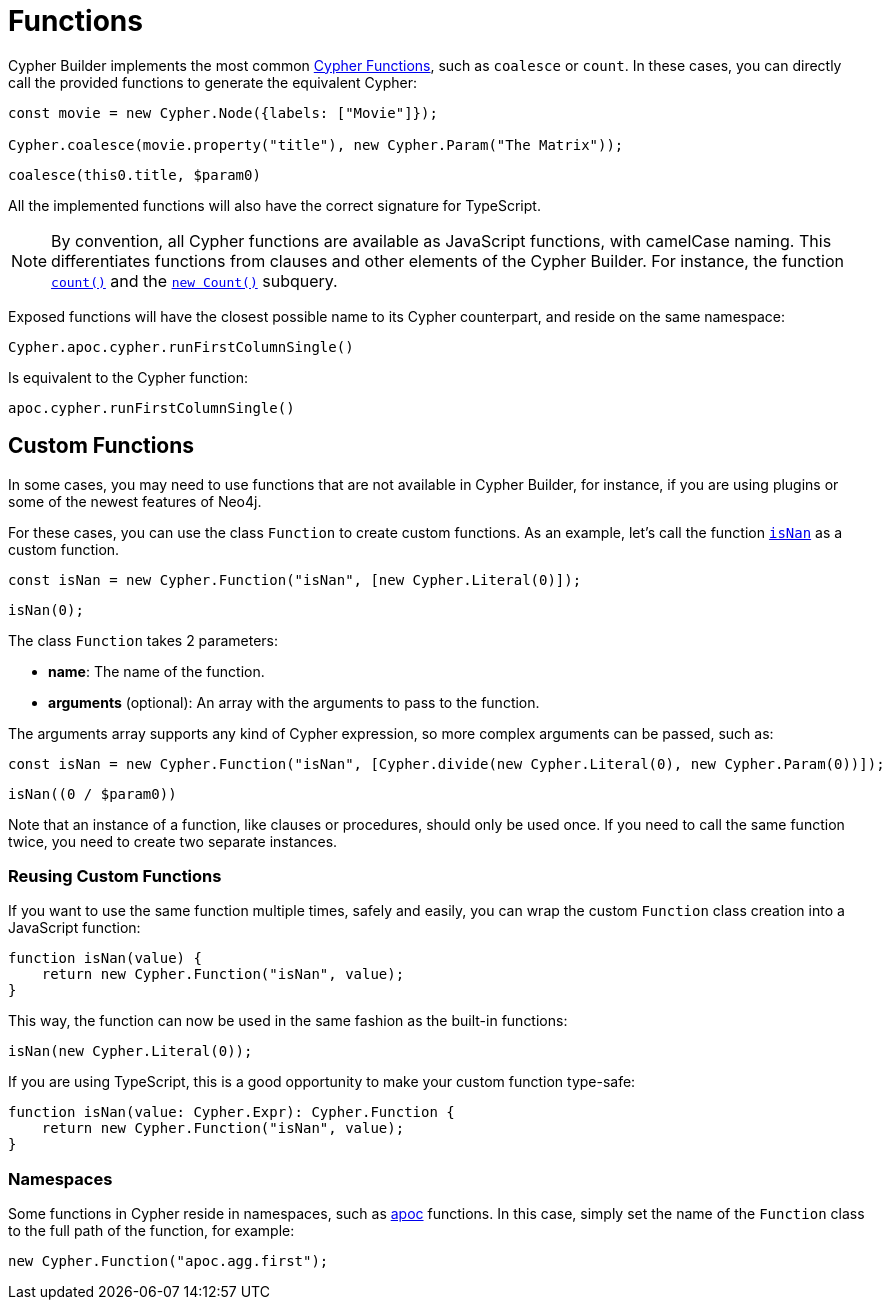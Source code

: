 = Functions

Cypher Builder implements the most common link:https://neo4j.com/docs/cypher-manual/current/functions/[Cypher Functions], such as `coalesce` or `count`. In these cases, you can directly call the provided functions to generate the equivalent Cypher:

```javascript
const movie = new Cypher.Node({labels: ["Movie"]});

Cypher.coalesce(movie.property("title"), new Cypher.Param("The Matrix"));
```

```cypher
coalesce(this0.title, $param0)
```

All the implemented functions will also have the correct signature for TypeScript.

[NOTE]
====
By convention, all Cypher functions are available as JavaScript functions, with camelCase naming. This differentiates functions from clauses and other elements of the Cypher Builder.
For instance, the function link:https://neo4j.com/docs/cypher-manual/current/functions/aggregating/#functions-count[`count()`] and the link:https://neo4j.com/docs/cypher-manual/current/syntax/expressions/#count-subqueries[`new Count()`] subquery.
====

Exposed functions will have the closest possible name to its Cypher counterpart, and reside on the same namespace:

```javascript
Cypher.apoc.cypher.runFirstColumnSingle()
```

Is equivalent to the Cypher function:

```cypher
apoc.cypher.runFirstColumnSingle()
```

== Custom Functions

In some cases, you may need to use functions that are not available in Cypher Builder, for instance, if you are using plugins or some of the newest features of Neo4j.

For these cases, you can use the class `Function` to create custom functions. As an example, let's call the function link:https://neo4j.com/docs/cypher-manual/current/functions/mathematical-numeric/#functions-isnan[`isNan`] as a custom function.


```javascript
const isNan = new Cypher.Function("isNan", [new Cypher.Literal(0)]);
```

```cypher
isNan(0);
```

The class `Function` takes 2 parameters:

* **name**: The name of the function.
* **arguments** (optional): An array with the arguments to pass to the function.

The arguments array supports any kind of Cypher expression, so more complex arguments can be passed, such as:

```javascript
const isNan = new Cypher.Function("isNan", [Cypher.divide(new Cypher.Literal(0), new Cypher.Param(0))]);
```

```cypher
isNan((0 / $param0))
```

Note that an instance of a function, like clauses or procedures, should only be used once. If you need to call the same function twice, you need to create two separate instances.

=== Reusing Custom Functions

If you want to use the same function multiple times, safely and easily, you can wrap the custom `Function` class creation into a JavaScript function:

```javascript
function isNan(value) {
    return new Cypher.Function("isNan", value);
}
```

This way, the function can now be used in the same fashion as the built-in functions:

```javascript
isNan(new Cypher.Literal(0));
```

If you are using TypeScript, this is a good opportunity to make your custom function type-safe:

```typescript
function isNan(value: Cypher.Expr): Cypher.Function {
    return new Cypher.Function("isNan", value);
}
```


=== Namespaces

Some functions in Cypher reside in namespaces, such as link:https://neo4j.com/docs/apoc/current/overview/[apoc] functions. In this case, simply set the name of the `Function` class to the full path of the function, for example:

```javascript
new Cypher.Function("apoc.agg.first");
```
